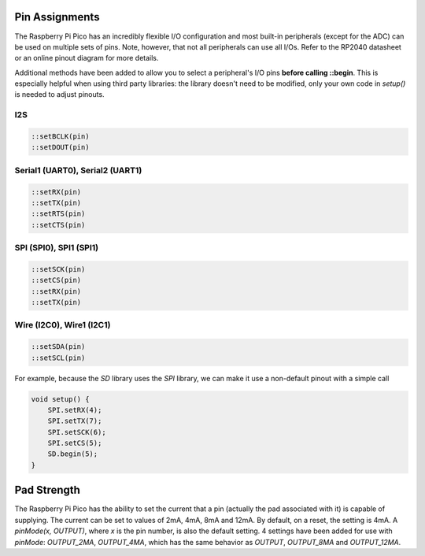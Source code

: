 Pin Assignments
===============

The Raspberry Pi Pico has an incredibly flexible I/O configuration and most
built-in peripherals (except for the ADC) can be used on multiple sets of
pins.  Note, however, that not all peripherals can use all I/Os.  Refer to
the RP2040 datasheet or an online pinout diagram for more details.

Additional methods have been added to allow you to select a peripheral's
I/O pins **before calling ::begin**.  This is especially helpful when
using third party libraries:  the library doesn't need to be modified,
only your own code in `setup()` is needed to adjust pinouts.

I2S
---

.. code:: cpp

        ::setBCLK(pin)
        ::setDOUT(pin)

Serial1 (UART0), Serial2 (UART1)
--------------------------------

.. code:: cpp

        ::setRX(pin)
        ::setTX(pin)
        ::setRTS(pin)
        ::setCTS(pin)

SPI (SPI0), SPI1 (SPI1)
-----------------------

.. code:: cpp

        ::setSCK(pin)
        ::setCS(pin)
        ::setRX(pin)
        ::setTX(pin)

Wire (I2C0), Wire1 (I2C1)
-------------------------

.. code:: cpp

        ::setSDA(pin)
        ::setSCL(pin)


For example, because the `SD` library uses the `SPI` library, we can make
it use a non-default pinout with a simple call

.. code:: cpp

    void setup() {
        SPI.setRX(4);
        SPI.setTX(7);
        SPI.setSCK(6);
        SPI.setCS(5);
        SD.begin(5);
    }

Pad Strength
============

The Raspberry Pi Pico has the ability to set the current that a pin (actually the pad associated with it) is capable of supplying. The current can be set to values of 2mA, 4mA, 8mA and 12mA. By default, on a reset, the setting is 4mA. A `pinMode(x, OUTPUT)`, where `x` is the pin number, is also the default setting. 4 settings have been added for use with `pinMode`: `OUTPUT_2MA`, `OUTPUT_4MA`, which has the same behavior as `OUTPUT`, `OUTPUT_8MA` and `OUTPUT_12MA`.
